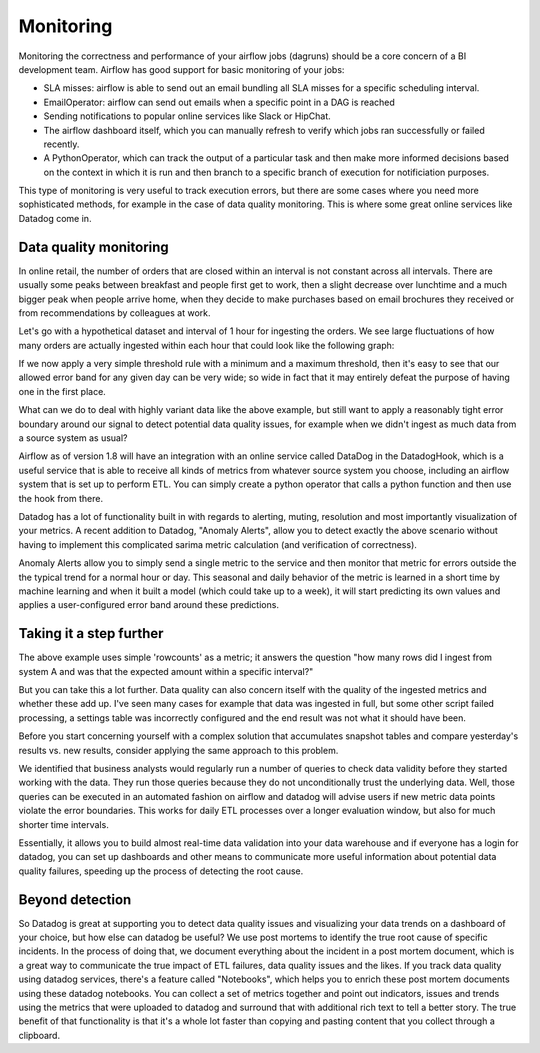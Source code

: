 Monitoring
==========

Monitoring the correctness and performance of your airflow jobs (dagruns) should be a core concern of a BI development team.
Airflow has good support for basic monitoring of your jobs:

- SLA misses: airflow is able to send out an email bundling all SLA misses for a specific scheduling interval.
- EmailOperator: airflow can send out emails when a specific point in a DAG is reached
- Sending notifications to popular online services like Slack or HipChat.
- The airflow dashboard itself, which you can manually refresh to verify which jobs ran successfully or failed recently.
- A PythonOperator, which can track the output of a particular task and then make more informed decisions based on the
  context in which it is run and then branch to a specific branch of execution for notificiation purposes. 

This type of monitoring is very useful to track execution errors, but there are some cases where
you need more sophisticated methods, for example in the case of data quality monitoring. This is where some 
great online services like Datadog come in.

Data quality monitoring 
-----------------------

In online retail, the number of orders that are closed within an interval is not constant across all intervals. 
There are usually some peaks between breakfast and people first get to work, then a slight decrease over
lunchtime and a much bigger peak when people arrive home, when they decide to make purchases based on email brochures 
they received or from recommendations by colleagues at work.

Let's go with a hypothetical dataset and interval of 1 hour for ingesting the orders. We see large fluctuations of how many orders
are actually ingested within each hour that could look like the following graph: 

.. image:: img/ingested-orders.jpg

If we now apply a very simple threshold rule with a minimum and a maximum threshold, then it's easy to see that our allowed
error band for any given day can be very wide; so wide in fact that it may entirely defeat the purpose of having one in the first place.

What can we do to deal with highly variant data like the above example, but still want to apply a reasonably tight error boundary
around our signal to detect potential data quality issues, for example when we didn't ingest as much data from a source system
as usual?

Airflow as of version 1.8 will have an integration with an online service called DataDog in the DatadogHook, which is a useful 
service that is able to receive all kinds of metrics from whatever source system you choose, including an airflow system 
that is set up to perform ETL. You can simply create a python operator that calls a python function and then use the hook
from there.

Datadog has a lot of functionality built in with regards to alerting, muting, resolution and most importantly 
visualization of your metrics. A recent addition to Datadog, "Anomaly Alerts", allow you to detect exactly the above scenario
without having to implement this complicated sarima metric calculation (and verification of correctness).

Anomaly Alerts allow you to simply send a single metric to the service and then monitor that metric for errors outside the 
the typical trend for a normal hour or day. This seasonal and daily behavior of the metric is learned in a short time by 
machine learning and when it built a model (which could take up to a week), it will start predicting its own values and
applies a user-configured error band around these predictions.

Taking it a step further
------------------------

The above example uses simple 'rowcounts' as a metric; it answers the question "how many rows did I ingest from system A and was that the expected
amount within a specific interval?"

But you can take this a lot further. Data quality can also concern itself with the quality of the ingested metrics and whether these
add up. I've seen many cases for example that data was ingested in full, but some other script failed processing, a settings table
was incorrectly configured and the end result was not what it should have been.

Before you start concerning yourself with a complex solution that accumulates snapshot tables and compare yesterday's results vs. 
new results, consider applying the same approach to this problem. 

We identified that business analysts would regularly run a number of queries to check data validity before they started working with the data. 
They run those queries because they do not unconditionally trust the underlying data. Well, those
queries can be executed in an automated fashion on airflow and datadog will advise users if new metric data points violate the error
boundaries. This works for daily ETL processes over a longer evaluation window, but also for much shorter time intervals. 

Essentially, it allows you to build almost real-time data validation into your data warehouse and if everyone has a login for datadog,
you can set up dashboards and other means to communicate more useful information about potential data quality failures, speeding up the 
process of detecting the root cause.

Beyond detection
----------------

So Datadog is great at supporting you to detect data quality issues and visualizing your data trends on a dashboard of your choice, 
but how else can datadog be useful?  We use post mortems to identify the true root cause of specific incidents.
In the process of doing that, we document everything about the incident in a post mortem document, which is a great way to communicate the
true impact of ETL failures, data quality issues and the likes. If you track data quality using datadog services, there's a feature 
called "Notebooks", which helps you to enrich these post mortem documents using these datadog notebooks. You can collect a set of metrics
together and point out indicators, issues and trends using the metrics that were uploaded to datadog and surround that with additional
rich text to tell a better story. The true benefit of that functionality is that it's a whole lot faster than copying and pasting content
that you collect through a clipboard.


